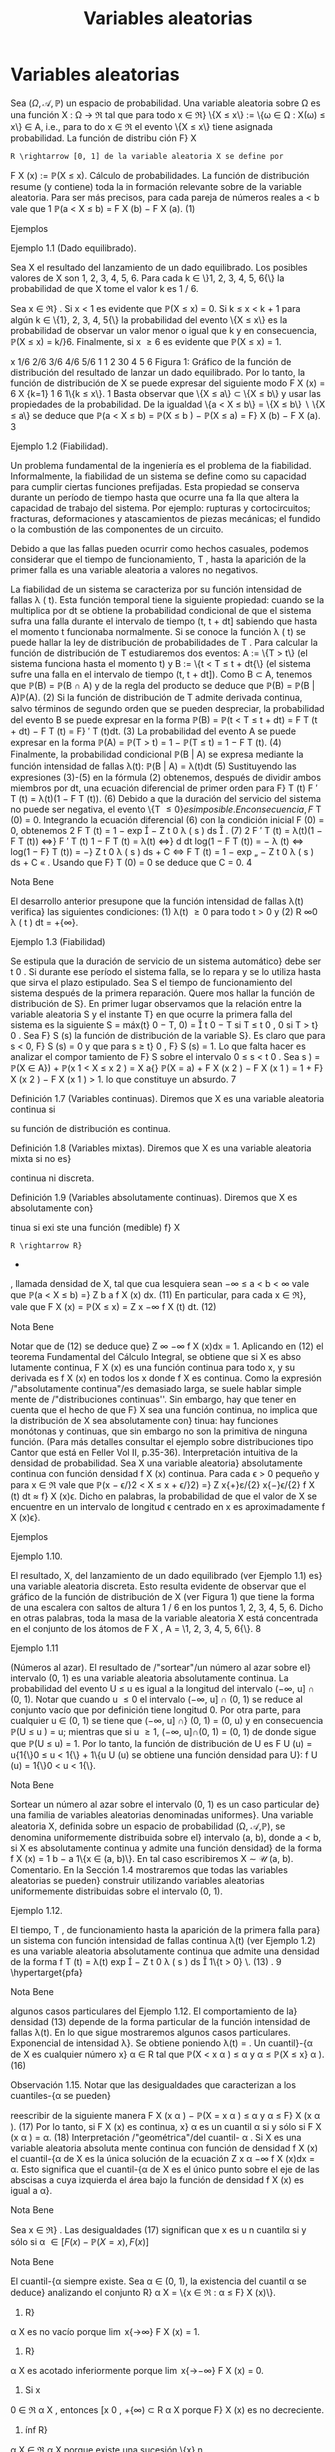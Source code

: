 #+title:Variables aleatorias
* Variables aleatorias
Sea $(\Omega, \mathcal{A},\mathbb{P})$ un espacio de probabilidad. Una variable aleatoria sobre \Omega es una función
X : \Omega \rightarrow \Re  tal que para todo x \in \Re}
\{X \leq x\} := \{\omega \in \Omega : X(\omega) \leq x\} \in A, 
i.e., para to do x \in \Re el evento \{X \leq x\} tiene asignada probabilidad. La función de distribu
ción F}
X
: R \rightarrow [0, 1] de la variable aleatoria X se define por
F
X
(x) := \mathbb{P}(X \leq x).
Cálculo de probabilidades. La función de distribución resume (y contiene) toda la in
formación relevante sobre de la variable aleatoria. Para ser más precisos, para cada pareja de
números reales a < b vale que
1
\mathbb{P}(a < X \leq b) = F
X
(b) − F
X
(a). (1)
**** Ejemplos
**** Ejemplo 1.1 (Dado equilibrado). 
Sea X el resultado del lanzamiento de un dado equilibrado.
Los posibles valores de X son 1, 2, 3, 4, 5, 6. Para cada k \in \}1, 2, 3, 4, 5, 6{\} la probabilidad de
que X tome el valor k es 1 / 6.

Sea x \in \Re} . Si x < 1 es evidente que \mathbb{P}(X \leq x) = 0. Si k \leq x < k + 1 para algún
k \in \{1}, 2, 3, 4, 5{\} la probabilidad del evento \{X \leq x\} es la probabilidad de observar un valor
menor o igual que k y en consecuencia, \mathbb{P}(X \leq x) = k/}6. Finalmente, si x \geq 6 es evidente
que \mathbb{P}(X \leq x) = 1.

x
1/6
2/6
3/6
4/6
5/6
1
1 2 30 4 5 6
Figura 1: Gráfico de la función de distribución del resultado de lanzar un dado equilibrado.
Por lo tanto, la función de distribución de X se puede expresar del siguiente modo
F
X
(x) =
6
X
{k=1}
1
6
1\{k \leq x\}.
1
Basta observar que \{X \leq a\} \subset \{X \leq b\} y usar las propiedades de la probabilidad. De la igualdad
\{a < X \leq b\} = \{X \leq b\}  \setminus  \{X \leq a\} se deduce que \mathbb{P}(a < X \leq b) = \mathbb{P}(X \leq b ) − \mathbb{P}(X \leq a) = F}
X
(b) − F
X
(a).
3
**** Ejemplo 1.2 (Fiabilidad). 
Un problema fundamental de la ingeniería es el problema de la
fiabilidad. Informalmente, la fiabilidad de un sistema se define como
su capacidad para cumplir ciertas funciones prefijadas. Esta propiedad
se conserva durante un período de tiempo hasta que ocurre una fa lla
que altera la capacidad de trabajo del sistema. Por ejemplo: rupturas
y cortocircuitos; fracturas, deformaciones y atascamientos de piezas
mecánicas; el fundido o la combustión de las componentes de un
circuito.

Debido a que las fallas pueden ocurrir como hechos casuales, podemos
considerar que el tiempo de funcionamiento, T , hasta la aparición de
la primer falla es una variable aleatoria a valores no negativos.

La fiabilidad de un sistema se caracteriza por su función intensidad de fallas \lambda ( t). Esta 
función temporal tiene la siguiente propiedad: cuando se la multiplica por dt se obtiene la
probabilidad condicional de que el sistema sufra una falla durante el intervalo de tiempo
(t, t + dt] sabiendo que hasta el momento t funcionaba normalmente. Si se conoce la función
\lambda ( t) se puede hallar la ley de distribución de probabilidades de T .
Para calcular la función de distribución de T estudiaremos dos eventos: A := \{T > t\} (el
sistema funciona hasta el momento t) y B := \{t < T \leq t + dt{\} (el sistema sufre una falla en
el intervalo de tiempo (t, t + dt]). Como B \subset A, tenemos que \mathbb{P}(B) = \mathbb{P}(B \cap A) y de la regla
del producto se deduce que
\mathbb{P}(B) = \mathbb{P}(B | A)\mathbb{P}(A). (2)
Si la función de distribución de T admite derivada continua, salvo términos de segundo orden
que se pueden despreciar, la probabilidad del evento B se puede expresar en la forma
\mathbb{P}(B) = \mathbb{P}(t < T \leq t + dt) = F
T
(t + dt) − F
T
(t) = F}
′
T
(t)dt. (3)
La probabilidad del evento A se puede expresar en la forma
\mathbb{P}(A) = \mathbb{P}(T > t) = 1 − \mathbb{P}(T \leq t) = 1 − F 
T
(t). (4)
Finalmente, la probabilidad condicional \mathbb{P}(B | A) se expresa mediante la función intensidad de
fallas \lambda(t):
\mathbb{P}(B | A) = \lambda(t)dt (5)
Sustituyendo las expresiones (3)-(5) en la fórmula (2) obtenemos, después de dividir ambos
miembros por dt, una ecuación diferencial de primer orden para F}
T
(t)
F
′
T
(t) = \lambda(t)(1 − F
T
(t)). (6)
Debido a que la duración del servicio del sistema no puede ser negativa, el evento \{T \leq 0{\} es
imposible. En consecuencia, F}
T
(0) = 0. Integrando la ecuación diferencial (6) con la condición
inicial F (0) = 0, obtenemos
2
F
T
(t) = 1 − exp

−
Z
t
0
\lambda ( s ) ds

. (7)
2
F
′
T
(t) = \lambda(t)(1 − F
T
(t)) \iff}
F
′
T
(t)
1 − F
T
(t)
= \lambda(t) \iff}
d
dt
log(1 − F
T
(t)) = − \lambda (t)
\iff log(1 − F}
T
(t)) = −}
Z
t
0
\lambda ( s ) ds + C \iff F
T
(t) = 1 − exp
„
−
Z
t
0
\lambda ( s ) ds + C
«
.
Usando que F}
T
(0) = 0 se deduce que C = 0.
4
**** Nota Bene 
El desarrollo anterior presupone que la función intensidad de fallas \lambda(t) verifica}
las siguientes condiciones: (1) \lambda(t) \geq 0 para todo t > 0 y (2)
R
\infty
0
\lambda ( t ) dt = +{\infty}.
**** Ejemplo 1.3 (Fiabilidad)
Se estipula que la duración de servicio de un sistema automático}
debe ser t
0
. Si durante ese período el sistema falla, se lo repara y se lo utiliza hasta que sirva
el plazo estipulado. Sea S el tiempo de funcionamiento del sistema después de la primera
reparación. Quere mos hallar la función de distribución de S}.
En primer lugar observamos que la relación entre la variable aleatoria S y el instante T}
en que ocurre la primera falla del sistema es la siguiente
S = máx(t}
0
− T, 0) =

t
0
− T si T \leq t
0
,
0 si T > t}
0
.
Sea F}
S
(s) la función de distribución de la variable S}. Es claro que para s < 0, F}
S
(s) = 0 y
que para s \geq t}
0
, F}
S
(s) = 1. Lo que falta hacer es analizar el compor
tamiento de F}
S
sobre el
intervalo 0 \leq s < t
0
. Sea s \in [0, t}
0
)
F
S
(s) = \mathbb{P}(S \leq s) = \mathbb{P}(máx(t
0
− T, 0) \leq s) = \mathbb{P}(t}
0
− T \leq s, 0 \leq s ) 
= \mathbb{P}(t
0
− T \leq s) = \mathbb{P}(t}
0
− s \leq T ) = exp

−
Z
t
0
−s
0
\lambda ( t ) dt

,
donde \lambda(t) es la función intensidad de fallas del sistema.
1
exp
/"
−
R
t
0
0
\lambda ( t ) dt
''
t
0
s{0}
Figura 2: Gráfico de la función de distribución de la variable aleatoria S}.
Por lo tanto,
F
S
(s) = exp

−
Z
t
0
−s
0
\lambda ( t ) dt

1\{0 \leq s < t
0
\} + 1} \{s \geq t
0
\}.
**** Ejercicios adicionales
1. Sea X una variable aleatoria con función de distribución F
X
(x). Mostrar que para cada
pareja de números reales a < b vale que:
\mathbb{P}(a \leq X \leq b) = F
X
(b) − F
X
(a) + \mathbb{P}(X = a) (8)
\mathbb{P}(a \leq X < b) = F
X
(b) − \mathbb{P}(X = b) − F
X
(a) + \mathbb{P}(X = a) (9)
\mathbb{P}(a < X < b) = F
X
(b) − \mathbb{P}(X = b) − F
X
(a) (10)
5
Notar que las fórmulas (8)-(10), junto con (1), muestran como calcular l a probabilidad de
que la variable aleatoria X tome valores en un intervalo de extremos a y b y contienen una
advertencia sobre la acumulación de masa positiva en alguno de los dos extremos.
** Propiedades de la función de distribución
**** Lema 1.4. 
Sea X : \Omega \rightarrow \Re  una variable aleatoria. La función de distribución de X, F
X
(x) =
\mathbb{P}(X \leq x), tiene las siguientes propiedades:}
(F1) es no decreciente{: si x
1
\leq x
2
, entonces F}
X
(x
1
) \leq F
X
(x
2
);
(F2) es continua a derecha{: para todo x
0
\in R vale que lím
x{↓}x
0
F
X
(x) = F}
X
(x
0
);
(F3) \lim
x{\rightarrow−\infty}
F
X
(x) = 0 y \lim
x{\rightarrow\infty}
F
X
(x) = 1.
**** Demostración.
La propiedad (F1) se deduce de la fórmula (1).
La propiedad (F2) es consecuencia del axioma de continuidad de la medida de probabilidad
P. Se considera una sucesión decreciente de números positivos que converge a 0, \epsilon
1
> \epsilon
2
>
dots > 0, arbitraria, pero fija y se definen eventos A}
n
= \{x}
0
< X \leq x
0
+ \epsilon}
n
\. Se observa que}
A
1
\supset A
2
\supset  \cdots  y
T_n{\in{N
A
n
= \emptyset}:
0 = \lim
{n\rightarrow\infty}
\mathbb{P}(A
n
) = \lim
{n\rightarrow\infty}
\mathbb{P}(x}
0
< X \leq x
0
+ \epsilon}
n
) = \lim
{n\rightarrow\infty}
F  ( x
0
+ \epsilon}
n
) − F (x
0
).
Por lo tanto,
F  ( x
0
) = \lim
{n\rightarrow\infty}
F  ( x
0
+ \epsilon}
n
).
Las propiedades (F3) se demuestran de manera similar.
**** Observación 1.5. Si se define}
F
X
(x
−
0
) := \lim
x{↑}x
0
F
X
(x), 
entonces F}
X
(x
−
0
) = \mathbb{P}(X < x}
0
). Por lo tanto, \mathbb{P}(X = x
0
) = F}
X
(x
0
) − F
X
(x
−
0
). En particular,
si F}
X
(x) es continua en x
0
, entonces \mathbb{P}(X = x
0
) = 0. Si \mathbb{P}(X = x
0
) > 0, entonces F}
X
(x) es
discontinua en x
0
y su discontinuidad es un salto de altura \mathbb{P}(X = x
0
) > 0.
**** Ejercicios adicionales
2. Sea $(\Omega, \mathcal{A},\mathbb{P})$ un espacio de probabilidad y X : \Omega \rightarrow \Re  una variable aleatoria con función}
de distribución F}
X
(x).
(a) Mostrar que
\lim
x{\rightarrow−\infty}
F
X
(x) = 0 y \lim
x{\rightarrow\infty}
F
X
(x) = 1.
6
(Sugerencia. Considerar sucesiones de eventos B
n
= \{X \leq −n\} y C}
n
= \{X \leq n\, n \in N , y
utilizar el axioma de continuidad de la medida de probabilidad P.)
(b) Mostrar que
\lim
x{↑}x
0
F
X
(x) = \mathbb{P}(X < x}
0
).
(Sugerencia. Observar que si x ↑ x 
0
, entonces \{X \leq x\} ↑ \{X < x
0
\} y utilizar el axioma de}
continuidad de la medida de probabilidad P.)
** Clasificación de variables aleatorias
En todo lo que sigue, X designa una variable ale atoria definida sobre un espacio de
probabilidad $(\Omega, \mathcal{A},\mathbb{P})$ y F}
X
(x) := \mathbb{P}(X \leq x) su función de distribución.
**** Nota Bene 
Al observar el gráfico de una función de distribución lo primero que llama la}
atención son sus saltos y sus escalones.
´
Atomos. Diremos que a \in \Re es un átomo de F }
X
(x) si su peso es positivo: \mathbb{P}(X = a) =
F
X
(a) − F
X
(a{−}) > 0.
El conjunto de todos los átomos de F}
X
(x): A = \{a \in \Re : F}
X
(a) − F
X
(a{−}) > 0{\, coincide
con el conjunto de todos los puntos de discontinuidad de F}
X
(x). El peso de cada átomo
coincide con la longitud del salto dado por la función de distribución en dicho átomo. En
consecuencia, existen a lo sumo un átomo de probabilidad >}
1
2
, a lo sumo dos átomos de
probabilidad >}
1
3
, etcétera. Por lo tanto, es posible reordenar los átomos en una sucesión
a
1
, a
2
, \dots tal que \mathbb{P}(X = a
1
) \geq \mathbb{P}(X = a
2
) \geq  \cdots  . En otras palabras, existen a lo sumo}
numerables átomos.
La propiedad de \sigma}-aditividad de la medida de probabilidad P implica que el peso total
del conjunto A no puede exceder la unidad:
P
a{\inA}
\mathbb{P}(X = a) \leq 1.
**** Definición 1.6 (Variables discretas). Diremos que X es una variable aleatoria discreta si 
X
a{\inA}
\mathbb{P}(X = a) = 1.
En tal caso, la función p
X
: A \rightarrow \Re definida por p
X
(x) = \mathbb{P}(X = x) se denomina la función}
de probabilidad de X.
Escalones. Sea X una variable aleatoria discreta. Si a}
1
< a
2
son dos átomos consecutivos,
entonces F}
X
(x) = F}
X
(a
1
) para todo x \in (a
1
, a
2
). En otras palabras, la función de distribución}
de una variable aleatoria discreta debe ser constante entre saltos consecutivos.
Si no lo fuera, deberían existir dos números x
1
< x
2
contenidos en el intervalo (a
1
, a
2
)
tales que F}
X
(x
1
) < F}
X
(x
2
). En tal caso,
\mathbb{P}(X \in A \cup (x
1
, x
2
]) = \mathbb{P}(X \in A}) + \mathbb{P}(x
1
< X \leq x
2
) =
X
a{\inA}
\mathbb{P}(X = a) + F
X
(x
2
) − F
X
(x
1
)
= 1 + F}
X
(x
2
) − F
X
(x
1
) > 1.
lo que constituye un absurdo.
7
**** Definición 1.7 (Variables continuas). Diremos que X es una variable aleatoria continua si 
su función de distribución es continua.
**** Definición 1.8 (Variables mixtas). Diremos que X es una variable aleatoria mixta si no es}
continua ni discreta.
**** Definición 1.9 (Variables absolutamente continuas). Diremos que X es absolutamente con}
tinua si exi ste una función (medible) f}
X
: R \rightarrow R}
+
, llamada densidad de X, tal que cua
lesquiera sean −\infty \leq a < b < \infty vale que
\mathbb{P}(a < X \leq b) =}
Z
b
a
f
X
(x) dx. (11)
En particular, para cada x \in \Re}, vale que
F
X
(x) = \mathbb{P}(X \leq x) =
Z
x
−\infty
f
X
(t) dt. (12)
**** Nota Bene 
Notar que de (12) se deduce que}
Z
\infty
−\infty
f
X
(x)dx = 1.
Aplicando en (12) el teorema Fundamental del Cálculo Integral, se obtiene que si X es abso
lutamente continua, F
X
(x) es una función continua para todo x, y su derivada es f
X
(x) en
todos los x donde f
X
es continua.
Como la expresión /"absolutamente continua"/es demasiado larga, se suele hablar simple
mente de /"distribuciones continuas''. Sin embargo, hay que tener en cuenta que el hecho de
que F}
X
sea una función continua, no implica que la distribución de X sea absolutamente con}
tinua: hay funciones monótonas y continuas, que sin embargo no son la primitiva de ninguna
función. (Para más detalles consultar el ejemplo sobre distribuciones tipo Cantor que está en
Feller Vol II, p.35-36).
Interpretación intuitiva de la densidad de probabilidad. Sea X una variable aleatoria}
absolutamente continua con función densidad f
X
(x) continua. Para cada \epsilon > 0 pequeño y
para x \in \Re vale que
\mathbb{P}(x − \epsilon/}2 < X \leq x + \epsilon/}2) =}
Z
x{+}ε/{2}
x{−}\epsilon/{2}
f
X
(t) dt \approx f}
X
(x)\epsilon.
Dicho en palabras, la probabilidad de que el valor de X se encuentre en un intervalo de
longitud \epsilon centrado en x es aproximadamente f
X
(x)\epsilon}.
**** Ejemplos
**** Ejemplo 1.10. 
El resultado, X, del lanzamiento de un dado equilibrado (ver Ejemplo 1.1) 
es}
una variable aleatoria discreta. Esto resulta evidente de observar que el gráfico de la función
de distribución de X (ver Figura 1) que tiene la forma de una escalera con saltos de altura
1 / 6 en los puntos 1, 2, 3, 4, 5, 6. Dicho en otras palabras, toda la masa de la variable aleatoria
X está concentrada en el conjunto de los átomos de F
X
, A = \1, 2, 3, 4, 5, 6{\}.
8
**** Ejemplo 1.11 
(Números al azar). El resultado de /"sortear"/un número al azar sobre el}
intervalo (0, 1) es una variable aleatoria absolutamente continua. La probabilidad del evento
U \leq u es igual a la longitud del intervalo (−\infty, u] \cap (0, 1).
Notar que cuando u \leq 0 el intervalo (−\infty, u] \cap (0, 1) se reduce al conjunto vacío que por
definición tiene longitud 0. Por otra parte, para cualquier u \in (0, 1) se tiene que (−\infty, u] \cap}
(0, 1) = (0, u) y en consecuencia \mathbb{P}(U \leq u
) = u; mientras que si u \geq 1, (−\infty, u]\cap(0, 1) = (0, 1)
de donde sigue que \mathbb{P}(U \leq u) = 1. Por lo tanto, la función de distribución de U es
F
U
(u) = u{1{\}0 \leq u < 1{\} + 1\{u \geq 1{\}.
1
1
u{0}
Figura 3: Gráfico de la función de distribución del resultado de /"sortear"/un número al azar.
Derivando, respecto de u, la función de distribución F}
U
(u) se obtiene una función densidad
para U}:
f
U
(u) = 1{\}0 < u < 1{\}.
**** Nota Bene 
Sortear un número al azar sobre el intervalo (0, 1) es un caso particular de}
una familia de variables aleatorias denominadas uniformes}. Una variable aleatoria X, definida
sobre un espacio de probabilidad (\Omega, \mathcal{A},\mathbb{P}), se denomina uniformemente distribuida sobre el}
intervalo (a, b), donde a < b, si X es absolutamente continua y admite una función densidad}
de la forma
f
X
(x) =
1
b − a
1\{x \in (a, b)\}.
En tal caso escribiremos X \sim \mathcal{U} (a, b).
Comentario. En la Sección 1.4 mostraremos que todas las variables aleatorias se pueden}
construir utilizando variables aleatorias uniformemente distribuidas sobre el intervalo (0, 1).
**** Ejemplo 1.12. 
El tiempo, T , de funcionamiento hasta la aparición de la primera falla para}
un sistema con función intensidad de fallas continua \lambda(t) (ver Ejemplo 1.2) 
es una variable
aleatoria absolutamente continua que admite una densidad de la forma
f
T
(t) = \lambda(t) exp

−
Z
t
0
\lambda ( s ) ds

1\{t > 0} \. (13) 
.
9
\hypertarget{pfa}
**** Nota Bene 
algunos casos particulares del Ejemplo 1.12. 
El comportamiento de la}
densidad (13) depende de la forma particular de la función intensidad de fallas \lambda(t). En lo
que sigue mostraremos algunos casos particulares.
Exponencial de intensidad \lambda}. Se obtiene poniendo \lambda(t) = \lambda{1{\}t \geq 0{\, donde \lambda es una}
constante positiva, arbitraria pero fija.
f
T
(t) = \lambda exp (−{\lambdat}) 1\{t > 0{\. (14)
.
Weibull de parámetros c y \alpha}. Se obtiene p
oniendo \lambda(t) =}
c
\alpha

t
\alpha

c{−{1
1\{t \geq 0}\, donde
c > 0 y \alpha > 0. En este caso, la densidad (13) adopta la forma}
f
T
(t) =
c
\alpha

t
\alpha

c{−{1
exp

−

t
\alpha

c

. (15)
0 0.5 1 1.5 2 2.5 3 3.5 4
0
0.2
0.4
0.6
0.8
1
1.2
1.4
1.6
Figura 4: Gráficos de las densidades Weibull de parámetro de escala \alpha = 1 y parámetro de
forma: c = 1, 2, 4: en línea sólida c = 1; en línea quebrada c = 2 y en línea punteada c = 4.
Notar que la exponencial de intensidad \lambda es un caso especial de la Weibull puesto que (14) se
obtiene de (15) poniendo c = 1 y \alpha = \lambda}
−{1}
.
**** Ejemplo 1.13. 
La variable aleatoria, S, considerada en el Ejemplo 1.3 es una variable aleato
ria mixta (ver Figura 2) porque no es discreta ni continua. Tiene un único átomo en s = 0 y
su peso es exp

−
R
t
0
0
\lambda ( x ) dx

.
10
\hypertarget{pfb}
** Cuantiles
**** Definición 1.14. 
Sea \alpha \in (0}, 1)}. Un cuantil}-{\alpha de X es cualquier número x}
\alpha
\in R tal que
\mathbb{P}(X < x
\alpha
) \leq \alpha y \alpha \leq \mathbb{P}(X \leq x}
\alpha
). (16)
**** Observación 1.15. Notar que las desigualdades que caracterizan a los cuantiles-{\alpha se pueden}
reescribir de la siguiente manera
F
X
(x
\alpha
) − \mathbb{P}(X = x
\alpha
) \leq \alpha y \alpha \leq F}
X
(x
\alpha
). (17)
Por lo tanto, si F
X
(x) es continua, x}
\alpha
es un cuantil \alpha si y sólo si
F
X
(x
\alpha
) = \alpha. (18)
Interpretación /"geométrica"/del cuantil- \alpha . Si X es una variable aleatoria absoluta
mente continua con función de densidad f
X
(x) el cuantil-{\alpha de X es la única solución de la
ecuación
Z
x
\alpha
−\infty
f
X
(x)dx = \alpha.
Esto significa que el cuantil-{\alpha de X es el único punto sobre el eje de las abscisas a cuya
izquierda el área bajo la función de densidad f
X
(x) es igual a \alpha}.
**** Nota Bene 
Sea x \in \Re} . Las desigualdades (17) significan que x es u n cuantil\alpha si y sólo si 
\alpha \in [ F  ( x) − \mathbb{P}(X = x ) , F  ( x)]
**** Nota Bene 
El cuantil-{\alpha siempre existe. Sea \alpha \in (0, 1), la existencia del cuantil \alpha se deduce}
analizando el conjunto R}
\alpha
X
= \{x \in \Re : \alpha \leq F}
X
(x)\}.
1. R}
\alpha
X
es no vacío porque \lim
x{\rightarrow\infty}
F
X
(x) = 1.
2. R}
\alpha
X
es acotado inferiormente porque \lim
x{\rightarrow−\infty}
F
X
(x) = 0.
3. Si x
0
\in \Re
\alpha
X
, entonces [x
0
, +{\infty) \subset R
\alpha
X
porque F}
X
(x) es no decreciente.
4. ínf R}
\alpha
X
\in \Re
\alpha
X
porque existe una sucesión \{x}
n
: n \in N\} \subset R}
\alpha
X
tal que x
n
↓ ínf R
\alpha
X
y
F
X
(x) es una función continua a derecha:
\alpha \leq lím
{n\rightarrow\infty}
F
X
(x
n
) = F}
X

\lim
{n\rightarrow\infty}
x
n

= F}
X
(ínf R}
\alpha
X
) .
De las propiedades anteriores se deduce que
R
\alpha
X
= [ínf R}
\alpha
X
, +{\infty) = [mín R
\alpha
X
, +{\infty) .
Hay dos casos posibles: (a) F}
X
(mín R}
\alpha
X
) = \alpha o (b) F}
X
(mín R}
\alpha
X
) > \alpha}.
(a) Si F}
X
(mín R}
\alpha
X
) = \alpha, entonces \mathbb{P}(X < mín R}
\alpha
X
) = \alpha − P}(X = mín R}
\alpha
X
) \leq \alpha} .
11
\hypertarget{pfc}
(b) Si F}
X
(mín R}
\alpha
X
) > \alpha, entonces
\mathbb{P}(X < x) < \alpha \forall x < mín R
\alpha
X
(19)
porque sino existe un x < mín R}
\alpha
x
tal que \alpha \leq P}(X < x) \leq F
X
(x) y por lo tanto,
x \in R
\alpha
X
lo que constituye un absurdo.
De (19) se deduce que \mathbb{P}(X < mín R}
\alpha
X
) = \lim
x{↑{mín R 
\alpha
X
F
X
(x) \leq \alpha} .
En cualquiera de los dos casos
x
\alpha
= mín \{x \in \Re : F}
X
(x) \geq \alpha\} (20)
es un cuantil- \alpha .
**** Nota Bene 
Si F
X
es discontinua, (18) no tiene siempre solución; y por eso es mejor tomar
(16) como definición. Si F}
X
es estrictamente creciente, los cuantiles son únicos. Pero si no,
los valores que satisfacen (18) forman un intervalo.
Cuartiles y mediana. Los cuantiles correspondientes a \alpha = 0.25, 0.50 y 0.75 son respecti
vamente el primer, el segundo y tercer cuartil}. El segundo cuartil es la mediana.
**** Ejemplos
**** Ejemplo 1.16. 
En el Ejemplo 1.1 hemos visto que la función de distribución del resultado}
del lanzamie nto de un dado equilibrado e s una escalera con saltos de altura 1 / 6 en los puntos
1, 2, 3, 4, 5, 6:
F
X
(x) =
5
X
{i=1}
i
6
1 \{i \leq x < i + 1}\} + 1\{6 \leq x\}.
Como la i magen de F}
X
es el conjunto \0, 1 / 6, 2 / 6, 3 / 6, 4 / 6, 5 / 6, 1{\} la ecuación (18) solo tiene
solución para \alpha \in \}1 / 6, 2 / 6, 3 / 6, 4 / 6, 5 / 6{\}. Más aún, para cada i = 1, \dots , 5
F
X
(x) =
i
6
\iff x \in [i, i + 1).
En otras palabras, para cada i = 1, \dots , 5 los cuantiles-{i/}6 de X son el intervalo [i, i + 1). En
particular, /"la"/mediana de X es cualquier punto del intervalo [3, 4).
Para cada \alpha \in

i{−{1
6
,
i
6

, i = 1, \dots , 6, el cuantil \alpha de X es x
\alpha
= i.
**** Ejemplo 1.17. 
Sea T el tiempo de funcionamiento hasta la aparición de la primera falla para}
un sistema con función intensidad de fallas \lambda(t) = 2{t{1{\}t \geq 0{\} (ver Ejemplo 1.2). La función
de distribución de T es
F
T
(t) =

1 − exp

−
Z
t
0
2{sds}

1\{t > 0}\} =

1 − exp

−t
2

1\{t > 0} \. (21) 
Como F}
T
(t) es continua los cuantiles- \alpha , \alpha \in (0, 1), se obtienen resolviendo la ecuación (18):
F
T
(t) = \alpha \iff 1 − exp 

−t
2

= \alpha \iff t = }
p
− log(1 − \alpha ) .
Por lo tanto, para cada \alpha \in (0, 1) el cuantil-{\alpha de T es
t
\alpha
=
p
− log(1 − \alpha ) . (22)}
En particular, la mediana de T es t
0.5
=
p
− log(1 − 0.5) \approx 0.8325.
12
\hypertarget{pfd}
**** Ejemplo 1.18. 
Se considera un sistema con función intensidad de fallas \lambda(t) = 2{t{1{\}t \geq 0{\}.
El sistema debe prestar ser vici os durante 1 hora. Si durante ese período el sistema falla, se lo
repara y se lo vuelve a utiliza hasta que cumpla con el el plazo estipulado. Sea S el tiempo
de funcionamiento (medido en horas) del sistema después de la primera reparación.
En el Ejemplo 1.3 vimos que la función de distribución de S es
F
S
(s) = exp

−
Z
1{−s}
0
2{tdt}

1\{0 \leq s < 1}\} + 1\{s \geq 1\}
= exp

−(1 − s ) 
2

1\{0 \leq s < 1}\} + 1\{s \geq 1}\, 
y que S es una variable aleatoria mixta (ver Figura 2) con un único átomo en s = 0 cuyo
peso es e
−{1}
. En consecuencia, s = 0 es un cuantil-{\alpha de S para todo \alpha \in

0, e}
−{1}

. Restringida
al intervalo (0, 1) la función F}
S
(s) es continua y su imagen es el intervalo (e
−{1}
, 1). Por ende,}
para cada \alpha \in (e
−{1}
, 1) el cuantil\alpha de S se obtiene resolviendo la ecuación F
S
(s) = \alpha}:
F
S
(s) = \alpha \iff exp 

−(1 − s ) 
2

= \alpha \iff −(1 − s ) 
2
= log( \alpha )
\iff (1 − s ) 
2
= − log( \alpha ) \iff |{1 − s| =
p
− log( \alpha )
\iff 1 − s =
p
− log( \alpha ) \iff 1 −
p
− log( \alpha ) = s.}
Por lo tanto, para cada \alpha \in (e
−{1}
, 1) el cuantil\alpha de S es}
s
\alpha
= 1 −}
p
− log( \alpha ).
En particular, la mediana de S e s s
0.5
= 1 −}
p
− log(0.5) \approx 0.1674.
** Construcción de variables aleatorias
**** Teorema 1.19 (Simulación). Sea F : R \rightarrow [0, 1] una función con las siguientes propiedades}
(F1) es no decreciente{: si x
1
\leq x
2
, entonces F (x
1
) \leq F (x
2
);
(F2) es continua a derecha{: para todo x
0
\in R vale que lím
x{↓}x
0
F  ( x) = F  ( x
0
);
(F3) \lim
x{\rightarrow−\infty}
F  ( x) = 0 y lím}
x{\rightarrow\infty}
F  ( x) = 1.
Existe una variable aleatoria X tal que F (x) = \mathbb{P}(X \leq x).
Esquema de la demostración.
1
o
) Definir la inversa generalizada de F mediante
F
−{1}
(u) := mín\{x \in \Re : u \leq F (x)\, u \in (0, 1).
2
o
) Definir X mediante
X := F
−{1}
(U), donde U \sim \mathcal{U} (0, 1).
3
o
) Observar que vale la equivalencia (inmediata) F}
−{1}
(u) \leq x ⇔ u \leq F (x) y deducir que
\mathbb{P}(X \leq x) = \mathbb{P}(F
−{1}
(U) \leq x) = \mathbb{P}(U \leq F (x)) = F (x).
**** Observación 1.20. Si la función F del enunciado del Teorema 1.19 es continua, la inversa}
generalizada es simplemente la inversa.
13
\hypertarget{pfe}
**** Nota Bene 
El esquema de la demostración del Teorema 1.19 muestra cómo se construye
una va riab le aleatoria X con función de distribución F}
X
(x). La construcción es clave para sim
ular variables aleatorias en una computadora: algoritmos estándar generan variables aleatorias
U con distribución uniforme sobre el intervalo (0, 1), aplicando la inversa generalizada de la}
función de distribución se obtiene la variable aleatoria F}
−{1}
X
(U) cuya función de distribución
es F}
X
(x).
Método gráfico para calcular inversas generalizadas. Sea u \in (0, 1), por definición,}
F
−{1}
(u) := mín\{x \in \Re : u \leq F (x)\, 0 < u < 1. Gráficamente esto significa que para calcular
F
−{1}
(u) hay que determinar el conjunto de to dos los puntos del gráfico de F (x) que están
sobre o por encima de la recta horizontal de altura u y proyectarlo sobre el eje de las abscisas.
El resultado de la proyección es una semi-recta sobre el eje de las abscisas y el valor de la
abscisa que la cierra por izquierda es el valor de F}
−{1}
(u).
**** Ejemplo 1.21 
(Moneda cargada). Se quiere simular el lanzamiento de una moneda /"cargada''}
con probabilidad p \in (0}, 1) de salir cara. El problema se resuelve construyendo una variable}
aleatoria X a valores \0, 1{\} tal que \mathbb{P}(X = 1) = p y \mathbb{P}(X = 0) = 1 − p, (X = 1 representa el
evento /"la moneda sale cara"/y X = 0 /"la moneda sale c eca''). La función de distribución de
X debe ser F  ( x) = (1 − p)1{\}0 \leq x < 1{\} + 1{\}x \geq 1\} y su gráfico se muestra en la Figura 5.}
u
1 x
1 − p}
p
1
0
Figura 5: Gráfico de la función F (x) = (1 − p)1{\}0 \leq x < 1{\} + 1\{x \geq 1{\}.
La demostración del Teorema 1.19 indica que para construir la variable aleatoria X lo
primero que hay que hacer es determinar la expresión de la inversa generalizada de F (x).
Para ello usaremos el método gráfico.
En la Figura 5 se puede ver que para cada 0 < u \leq 1 − p el conjunto \{x \in \Re : u \leq F (x)\}
es la semi-recta [0, \infty}) y el punto que la cierra por izquierda es x = 0. En consecuencia
F
−{1}
(u) = 0 para todo 0 < u \leq 1 − p}. Del mismo modo se puede ver que F}
−{1}
(u) = 1 para
todo 1 − p < u < 1. Por lo tanto, F}
−{1}
(u) = 1{\}1 − p < u < 1{\}.
Definiendo X := 1{\}1 − p < U < 1{\, donde U \sim \mathcal{U} (0, 1) se obtiene la variable aleatoria
deseada.
**** Ejemplo 1.22 
(Moneda cargada). Simular diez lanzamientos de una moneda /"cargada"/con}
probabilidad 0.6 de salir cara en cada lanzamiento.
De acuerdo con el resultado obtenido en el Ejemplo 1.21, 
para simular el lanzamiento
de una moneda cargada con probabilidad 0.6 de salir cara se construye la variable aleatoria
X := 1{\}0.4 < U < 1{\, donde U \sim U(0 , 1).
14
\hypertarget{pff}
Para simular 10 valores de X se simulan 10 valores de U}. Si en 10 simulaciones de U}
se obtuviesen los valores 0.578, 0.295, 0.885, 0.726, 0.548, 0.048, 0.474, 0.722, 0.786, 0.598,
los valores de la variable X serían 1, 0, 1, 1, 1, 0, 1, 1, 1, 1, respectivamente, y en tal caso, los
resultados de los 10 lanzamientos de la moneda serían H, T, H, H, H, T, H, H, H, H}.
**** Ejemplo 1.23 
(Fiabilidad). Se considera un sistema electrónico con función intensidad de}
fallas de la forma \lambda ( t) = 2}t{1{\}t > 0{\ . Se quiere estimar la función de probabilidad de la
cantidad de fallas ocurridas durante la primer unidad de tiempo de funcionamiento.
Para simplificar el problema vamos a suponer que cada vez que se produce una falla, el
sistema se repara instantáneamente renovándose sus condiciones iniciales de funcionamien
to. Según el Ejemplo 1.2, 
la función de distribución del tiempo de funcionamiento hasta la
aparición de la primer falla es
F  ( t) =}

1 − exp

−t
2

1\{t > 0} \. (23) 
Debido a que la función de distribución F (t) es continua, su inversa generalizada es simple
mente su inversa y se obtiene despejando t de la ecuación 1 −}exp

−t
2

= u. En consecuencia,
F
−{1}
(u) =
p
− log(1 − u), u \in (0, 1). Para construir la variable T usamos un número aleatorio}
U, uniformemente distribuido sobre el intervalo (0, 1) y definimos}
T := F
−{1}
(U) =
p
− log(1 − U ) . (24)}
La ventaja de la construcción es que puede implementarse casi de inmediato en una computa
dora. Por ejemplo, una rutina en Octave para simular T es la siguiente
U=rand;
T=sqrt(-log(1-rand))
Sobre la base de esa rutina podemos simular valores de T . Por ejemplo, en diez simulaciones
de T obtuvimos los valores siguientes: 0.3577, 1.7233, 1.1623, 0.3988, 1.4417, 0.3052, 1.1532,
0.3875, 0.8493, 0.9888.
t
10 2 3 4 5 6 7 8 9
Figura 6: Simulación de los tiempos de ocurrencia de las fallas de un sistema electrónico con
función intensidad de fallas de la forma \lambda(t) = 2{t{1{\}t \geq 0{\}. Las fallas ocurren los instantes
0.3577, 2.0811, 3.2434, 3.6422, 5.0839, 5.3892, 6.5423, 6.9298, 7.7791, 8.7679.
La rutina puede utilizarse para simular cien mil realizaciones del experimento que consiste
en observar la cantidad de fallas durante la primer unidad de tiempo de funcionamiento
del sistema electrónico bajo consideración: N[0, 1] := mín \{n \geq 1 :
P
n
{i=1}
T
i
> 1{\} − 1, donde}
T_1
, T_2
, \dots son realizaciones independientes de los tiempos de funcionamiento del sistema hasta}
la ocurrencia de una falla.
Por ejemplo, repitiendo la simulación 100000 veces obtuvimos la siguiente tabla que con
tiene la cantidad de veces que fué simulado cada valor de la variable N[0, 1]:
valor simulado 0 1 2 3 4
frecuencia 36995 51792 10438 743 32
(25)
15
obteniéndose las siguientes estimaciones
\mathbb{P}(N[0, 1] = 0) \approx 0.36995, \mathbb{P}(N[0, 1] = 1) \approx 0.51792, \mathbb{P}(N[0, 1] = 2) \approx 0.10438, 
\mathbb{P}(N[0, 1] = 3) \approx 0.00743, \mathbb{P}(N[0, 1] = 4) \approx 0.00032.
Para finalizar este ejemplo, presentamos una rutina en Octave que simula cien mil veces
la cantidad de fallas en la primer unidad de tiempo y que al final produce los resultados para
construir una tabla similar a la tabla (25).
for i=1:100000
n=-1;
S=0;
while S<=1;
T=sqrt(-log(1-rand));
S=S+T;
n=n+1;
end
f(i)=n;
end
M=max(f);
for i=1:M+1;
N(i)=length(find(f==i-1));
end
N
**** Ejemplo 1.24 
(Saltando, saltando, sa, sa, sa, saltando,...}

). La función
F  ( x) =}
\infty
X
{n=1}
1
2
n
1\{x \geq r}
n
\, (26)}
donde r
1
, r
2
, \dots es un reordenamiento de los números racionales del intervalo (0, 1) con denom
inadores crecientes:
1
2
,
1
3
,
2
3
,
1
4
,
3
4
,
1
5
,
2
5
,
3
5
,
4
5
, \dots , tiene las siguientes propiedades es creciente,}
continua a derecha, \lim
x{\rightarrow−\infty}
F  ( x) = 0 y lím}
x{\rightarrow\infty}
F  ( x) = 1; tiene saltos en todos los números}
racionales del (0, 1) y es continua en los irracionales del (0, 1).
Pero no! Mejor no hablar de ciertas cosas ...
**** Ejercicios adicionales
3. Sea X una variable aleatoria con función de distribución F
X
(x). Mostrar que para cada
\alpha \in (0}, 1) vale que}
sup\{x \in \Re : F}
X
(x) < \alpha{\} = mín\{x \in \Re : F}
X
(x) \geq \alpha\}.
16
** Función de distribución empírica e histogramas
Distribución empírica
La función de distribución empírica F
n
(x) de n puntos sobre la recta x
1
, \dots , x
n
es la
función escalera con saltos de altura 1{/n en los puntos x
1
, \dots , x
n
. En otras palabras, nF}
n
(x)
es igual a la cantidad de puntos x
k
en (−\infty, x] y F}
n
(x) es una función de distribución:
F
n
(x) =
1
n
|\{i = 1, \dots , n : x}
i
\leq x\}| =}
1
n
n
X
{i=1}
1\{x}
i
\leq x\. (27)}
**** Nota Bene 
En la práctica, disponemos de conjuntos de observaciones (/"muestras'') corre
spondientes a un experimento considerado aleatorio y queremos extraer de ellas conclusiones
sobre los modelos que podrían cumplir. Dada una muestra x
1
, \dots , x
n
, la función de distribu
ción empírica F}
n
(x) coincide con la función de distribución de una variable aleatoria discreta
que concentra toda la masa en los valores x
1
, \dots , x
n
, dando a cada uno probabilidad 1{/n}.
**** Observación 1.25. Sea F
n
(x) la función de distribución empírica correspondiente a una
muestra de n valores x
1
, \dots , x
n
. Sean a y b dos números reales tales que a < b}. Notar que
F
n
(b) − F
n
(a) =
1
n
n
X
{i=1}
1\{x}
i
\in (a, b]\} =}
1
n
|\{i = 1, \dots , n : x}
i
\in (a, b]\}|.
En consecuencia, el cociente incremental de F}
n
(x) sobre el intervalo [a, b] es la frecuencia
relativa de los valores de la muestra x
1
, \dots , x
n
contenidos en el intervalo (a, b] /"normalizada''
por la longitud de dicho intervalo:
F
n
(b) − F
n
(a)
b − a
=

1
b − a

1
n
n
X
{i=1}
1\{x}
i
\in (a, b]\}
!
. (28)
Notar que si los n valores, x
1
, \dots , x
n
, corresponden a n observaciones independientes de
los valores de una variable aleatoria X, la i
nterpretación intuitiva de la probabilidad indica
que el cociente incre mental (28) debería estar próximo del cociente incremental de la función
de distribución, F}
X
(x), de la variable aleatoria X sobre el intervalo [a, b]:
F
n
(b) − F
n
(a)
b − a
\approx
\mathbb{P}(a < X \leq b)
b − a
=
F
X
(b) − F
X
(a)
b − a
. (29)
Cuando X es una variable aleatoria absolutamente continua con función densidad continua
f
X
(x) la aproximación (28) adopta la forma
F
n
(b) − F
n
(a)
b − a
\approx
1
b − a
Z
b
a
f
X
(x)dx = f
X
(x), (30)
donde x es algún punto perteneciente al intervalo (a, b).
17
Histogramas
Un histograma de una muestra x
1
, \dots , x
n
se obtiene eligiendo una partición en m intervalos
de extremos a
0
<  \cdots  < a
m
, con longitudes L}
j
= a
j
−a
j{−{1
; calculando las frecuencias relativas}
p
j
=
1
n
n
X
{i=1}
1\{a}
j{−{1
< x
i
< a
j
\}
y graficando la función igual a p
j
/L
j
en el intervalo (a
j{−{1
, a
j
] y a 0 fuera de los intervalos:
f
x
1
,...,x
n
; a
0
,...,a
m
(x) :=
m
X
{j=1}
p
j
L
j
1\{x \in (a
j{−{1
, a
j
]\. (31)
O sea, un conjunto de rectángulos con área p
j
.
Cuando la muestra x
1
, \dots , x
n
corresponde a n observaciones independientes de una vari
able aleatoria X absolutamente continua la función definida en (31) es una versión discreta
de la densidad de X en la que las áreas miden frecuencias relativas.
**** Ejercicios adicionales
4. Lucas filma vídeos de tamaños aleatorios. En una muestra aleatoria de 5 vídeos filmados}
por Lucas se obtuvieron los siguiente tamaños (en MB):
17, 21.3, 18.7, 21, 18.7
Hallar y graficar la función de distribución empírica asociada a esta muestra. Estimar, usando
la función de distribución empírica asociada a esta muestra, la probabilidad de que un vídeo
ocupe menos de 19.5 MB.
5. Los siguientes datos corresponden a los tiempos de funcionamiento (en años) hasta que}
ocurre la primer falla de una muestra de 12 máquinas industriales:
2.0087, 1.9067, 2.0195, 1.9242, 1.8885, 1.8098, 
1.9611, 2.0404, 2.1133, 2.0844, 2.1695, 1.9695.
Usando los intervalos con extremos 1.7, 1.9, 2.1, 2.3, hallar la función histograma basada en
la muestra observada e integrarla para estimar la probabilidad de que una máquina industrial
del mismo tipo funcione sin fallas durante menos de dos años.
**** Ejemplo 1.26. 
Sea T una variable aleatoria con distribución exponencial de intensidad 1}
(ver (14)). Esto es, T es una variable aleatoria absolutamente continua con función densidad
de probabilidad
f
T
(t) = e
−t
1\{t > 0}\}
y función de distribución
F
T
(t) =

1 − e}
−t

1\{t \geq 0\}.
18
De acuerdo con el esquema de la demostración del Teorema 1.19 podemos simular muestras de
T utilizando un generador de números aleatorios uniformemente distribuidos sobre el intervalo}
(0, 1). Concretamente, si U \sim \mathcal{U} (0, 1), entonces
ˆ
T = − log(1 − U ) 
es una variable con distribución exponencial de intensidad 1.
Para obtener una muestra de 10 valores t
1
, \dots , t
10
de una variable con distribución ex
ponencial de intensidad 1 generamos 10 números aleatorios u
1
, \dots , u
10
y los transformamos
poniendo t
i
= − log(1 − u}
i
). Por ejemplo, si los valores u
1
, \dots , u
10
son, respectivamente,
0.1406, 0.3159, 0.8613, 0.4334, 0.0595, 0.8859, 0.2560, 0.2876, 0.2239, 0.5912, 
los valores de la muestra obtenida, t
1
, \dots , t
10
, son, respectivamente,
0.1515, 0.3797, 1.9753, 0.5682, 0.0613, 2.1703, 0.2957, 0.3390, 0.2535, 0.8946. (32)
La función de distribución empírica de la muestra observada, F}
10
(t), es una función escalera
con saltos de altura 1 / 10 en los siguientes puntos del eje t:
0.0613, 0.1515, 0.2535, 0.2957, 0.3390, 0.3797, 0.5682, 0.8946, 1.9753, 2.1703.
Para construir un histograma usaremos la partición que se obtiene dividiendo en dos
intervalos de igual longitud el intervalo comprendido entre los valores mínimos y máximos
observados: 0.0613, 1.1158, 2.1703. La longitud L de cada intervalo es 1.0545. La frecuencia
relativa de la muestra sobre el primer intervalo es p
1
= 8 / 10 y sobre el segundo p
2
= 2 / 10 y
la correspondiente altura de cada rectángulo es p
1
/L = 0.75865 y p
2
/L = 0.18966.
0 1 2 3 4 5
0
0.1
0.2
0.3
0.4
0.5
0.6
0.7
0.8
0.9
1
Empírica
Teórica
(a)
0 1 2 3 4 5 6 7
0
0.1
0.2
0.3
0.4
0.5
0.6
0.7
0.8
0.9
1
Hitograma
Densidad
(b)
Figura 7: (a) Gráficos de la función de distribución empírica F}
10
(t) correspondiente a la
muestra dada en (32) y de la función de distribución de T . (b) Histograma correspondiente a
la misma muestra y gráfico de la densidad de T .
19
Para producir los gráficos de la Figura 7 usamos las siguientes rutinas en Octave.
Rutina para simular 10 valores de una exponencial de intensidad 1}
U=rand(1,10);
T=-log(1-U);
Rutina para graficar la función de distribución empírica de la muestra T}
t=sort(T);
s=empirical\_cdf(t,t);
stairs([t(1),t],[0 s])
Rutina para graficar un histograma de la muestra T}
[f,c]=hist(T,2);
p=f/10;
L=c(2)-c(1);
bar(c,p/L,1,'w')
Usando rutinas similares para muestras de tamaño 100 se obtienen los siguientes gráficos.
0 1 2 3 4 5 6 7
0
0.1
0.2
0.3
0.4
0.5
0.6
0.7
0.8
0.9
1
Empírica
Teórica
(a)
0 1 2 3 4 5 6 7
0
0.1
0.2
0.3
0.4
0.5
0.6
0.7
0.8
0.9
1
Hitograma
Densidad
(b)
Figura 8: (a) Gráficos de la función de distribución empírica F}
100
(t) correspondiente a una
muestra de tamaño 100 de una variable T con distribución exponencial de intensidad 1 y de
la función de distribución de T . (b) Histograma correspondiente a la misma muestra y gr
áfico
de la densidad de T .
20
* Variables truncadas
Sea X una variable aleatoria definida sobre un espacio de probabilidad $(\Omega, \mathcal{A},\mathbb{P})$. Sea
B \subset \Re un conjunto tal que X 
−{1}
(B) = \{\omega \in \Omega : X(\omega) \in B\} \in A y tal que \mathbb{P}(X \in B) > 0.
Truncar la variable aleatoria X al conjunto B significa condicionarla a tomar valores en
el conjunto B.
Mediante X | X \in B designaremos la variable aleatoria obtenida por truncar X al conjunto
B. Por definición, la función de distribución de X | X \in B es}
F
X | X{\in}B
(x) = \mathbb{P}(X \leq x{| X \in B) =
\mathbb{P}(X \leq x, X \in B)
\mathbb{P}(X \in B)
. (33)
Caso absolutamente continuo. Si la variable aleatoria X es absolutamente continua con
densidad de probabilidades f
X
(x), la función de distribución de X | X \in B adopta la forma
F
X | X{\in}B
(x) =
R
\{X\leqx\}\cap\{X\inB\}
f
X
(x)dx}
\mathbb{P}(X \in B)
=
R
x
−\infty
f
X
(x)1\{x \in B\dx 
\mathbb{P}(X \in B)
. (34)
Por lo tanto, X | X \in B es una variable aleatoria absolutamente continua con densidad de
probabilidades
f
X | X{\in}B
(x) =
f
X
(x)
\mathbb{P}(X \in B)
1\{x \in B\. (35) 
**** Nota Bene 
La densidad condicional f}
X | X{\in}B
(x) es cero fuera del conjunto condicionante
B. Dentro del conjunto condicionante la densidad condicional tiene exactamente la misma}
forma que la densidad incondicional, salvo que está escalada por el factor de normalización
1{/\mathbb{P}(X \in B) que asegura que f
X{|\in}B
(x) integra 1.
**** Ejemplo 2.1 (Exponencial truncada a la derecha)
Sea T una variable aleatoria con distribu
ción exponencial de intensidad \lambda > 0 y sea t
0
> 0. Según la fórmula (35) la variable aleatoria}
T truncada a la semi-recta (t, +{\infty), T | T > t
0
, tiene la siguiente densidad de probabilidades
f
T | T >t
0
(t) =
\lambdae
−{\lambdat}
e
−{\lambdat}
0
1\{t > t
0
\} = e}
−{\lambda ( t}−t
0
)
1\{t − t}
0
> 0{\} = f
T
(t − t}
0
).
En otros términos, si T \sim Exp( \lambda ), entonces T | T > t}
0
\sim t
0
+Exp( \lambda ).
Caso discreto. El caso discreto se trata en forma análoga a la anterior. La función de}
probabilidad de X | X \in B adopta la forma
p
X | X{\in}B
(x) =
\mathbb{P}(X = x)
\mathbb{P}(X \in B)
1\{x \in B\. (36) 
**** Ejemplo 2.2 (Dado equilibrado). 
Sea X el resultado del tiro de un dado equilibrado y sea}
B = \2, 4, 6{\}. El evento /"el resultado del tiro es un número par"/ es X \in B}. Aplicando la 
fórmula anterior obtenemos
p
X | X{\in}B
(x) =
1 / 6
1 / 2
1\{x \in \{2, 4, 6\}\} =
1
3
1\{x \in \{2, 4, 6\}\. (37) 
21
** Perdida de memoria
**** Ejemplo 2.3. 
Lucas camina hacia la parada del colectivo. El tie mpo, T , entre llegadas}
de colectivos tiene distribución ex ponencial de intensidad \lambda}. Supongamos que Lucas llega t
minutos después de la llegada de un colectivo. Sea X el tiempo que Lucas tendrá que esperar
hasta que llegue el próximo colectivo. Cuál es la distribución del tiempo de espera X?
Designamos mediante A = \{T > t\} el evento /"Lucas llegó t minutos después de la llegada}
de un colectivo''. Tenemos que}
\mathbb{P}(X > x | A) = \mathbb{P}(T > t + x | T > t) =}
\mathbb{P}(T > t + x, T > t)
\mathbb{P}(T > t)
=
\mathbb{P}(T > t + x)
\mathbb{P}(T > t)
=
e
−{\lambda ( t{+}x ) 
e
−{\lambdat}
= e
−{\lambdax}
.
**** Definición 2.4. 
Se dice que una variable aleatoria T no tiene memoria, o pierde memoria, si 
\mathbb{P}(T > s + t | T > t) = \mathbb{P}(T > s) para todo s, t \geq 0. (38)
La condición de pérdida de memoria es equivalente a la siguiente
\mathbb{P}(T > s + t) = \mathbb{P}(T > s)\mathbb{P}(T > t). (39)
En efecto, basta observar que \mathbb{P}(T > s + t, T > t) = \mathbb{P}(T > s + t) y usar la definición de
probabilidad condicional.
**** Nota Bene 
Si se piensa que T es el tiempo para completar cierta operación, la ecuación}
(38) establece que si a tiempo t la operación no ha sido completada, la probabilidad de que
la operación no se complete a tiempo s + t es la misma que la probabilidad inicial de que la
operación no haya sido completada a tiempo s.
**** Lema 2.5. La variable exponencial no tiene memoria.
**** Demostración Si T \sim Exp( \lambda ), entonces}
\mathbb{P}(T > t) = e}
−{\lambdat}
para todo t \geq 0. (40)
Usando (40) se prueba inmediatamente que la e cuación (39) se satisface cuando T tiene
distribución exponencial (pues e
−{\lambda ( s{+}t ) 
= e
−{\lambdas}
e
−{\lambdat}
).
**** Nota Bene 
Si modelamos el tiempo para completar cierta operación por una variable}
aleatoria T con distribución exponencial, la propiedad de pérdida de memoria implica que
mientras la operación no haya sido completada, el tiempo restante para completarla tiene la
misma función de distribución, no importa cuando haya empezado la operación.
**** Ejemplo 2.6. 
Supongamos que el tiempo de espera para recibir un mensaje tenga distribu
ción exponencial de intensidad 1 / 10 minutos. Cuál es la probabilidad de que tengamos que
esperar más de 15 minutos para recibirlo? Cuál es la probabilidad de que tengamos que es
perar más de 15 minutos para recibir el mensaje dado que hace más de 10 minutos que lo
estamos esperando?
22
Si T representa el tiempo de espera, T \sim Exp(1 / 10). La primer probabilidad es
\mathbb{P}(T > 15) = e}
−
1
10
15
= e
−
3
2
\approx 0.220}
La segunda pregunta interroga por la probabilidad de que habiendo esperado 10 minutos
tengamos que esperar al menos 5 minutos más. Usando la propiedad de falta de memoria de
la exponencial, dicha probabilidad es
\mathbb{P}(T > 5) = e}
−
1
10
5
= e
−
1
2
\approx 0.604.
** Caracterización cualitativa de la distribución exponencial
La propiedad de pérdida de memoria caracteriza a la distribución exponencial.
**** Teorema 2.7. Sea T una variable aleatoria continua a valores en R
+
. Si T pierde memoria,
entonces T \sim Exp( \lambda ), donde \lambda = − log \mathbb{P}(T > 1).
**** Demostración (a la Cauchy). Sea G(t) := \mathbb{P}(T > t). De la ecuación (39) se deduce que}
G ( s + t) = G ( s ) G ( t ) . (41)
La única función continua a derecha que satisface la ecuación funcional (41) es
G ( t) = G(1)
t
. (42)
Para ello basta ver que G}

m
n

= G(1)
m
n
. Si vale (41), entonces G}

2
n

= G}

1
n
+
1
n

=
G

1
n

G

1
n

= G}

1
n

2
y repitiendo el argumento se puede ver que
G

m
n

= G}

1
n

m
. (43)
En particular, si m = n se obtiene G (1) = G}

1
n

n
. Equivalentemente,
G

1
n

= G(1)
1
n
(44)
De las identidades (43) y (44) se deduce que
G

m
n

= G(1)
m
n
. (45)
Ahora bien, debido a que G(1) = \mathbb{P}(T > 1) \in (0, 1), existe \lambda > 0 tal que G(1) = e
− \lambda 
(\lambda = − l og G(1)). Reemplazando en (42) se obtiene G(t) =

e
− \lambda 

t
= e
−{\lambdat}
.
** Dividir y conquistar
**** Teorema 2.8. Sea X una variable aleatoria absolutamente continua con densidad de proba
bilidades f
X
(x). Sea (B
i
)
i \geq 1
una familia de subconjuntos disjuntos dos a dos de la recta real
tales que \{X \in B}
i
\} \in A y \mathbb{P}(X \in B
i
) > 0 para todo i \geq 1. Si \Omega = \cup}
i \geq 1
\{X \in B
i
\, entonces}
f
X
(x) =
X
i \geq 1
f
X | X{\in}B
i
(x)\mathbb{P}(X \in B}
i
). (46)
23
**** Demostración 
Inmediata de la fórmula (35) y de observar que}
P
i \geq 1
1\{X \in B}
i
\} = 1.
**** Ejemplo 2.9 (Dividir y conquistar). Todas las mañanas Lucas l lega a la estación del subte}
entre las 7:10 y las 7:30 (con distribución uniforme en el intervalo). El subte llega a la estación
cada quince minutos comenzando a las 6:00. ¿Cuál es la densidad de probabilidades del tiempo
que tiene que esperar Lucas hasta subirse al subte?
Sea X el tiempo de llegada de Lucas a la estación del subte, X \sim \mathcal{U} [7:10, 7:30]. Sea Y
el tiempo de espera. Consideramos los eventos A = \7:10 \leq X \leq 7:15{\} = ''Lucas sube en el}
subte de las 7:15''; B = \7:15 < X \leq 7:30{\} = ''Lucas sube en el subte de las 7:30''.
Condicionado al evento A, el tiempo de llegada de Lucas a la estación del subte es uniforme
entre las 7:10 y las 7:15. En en ese caso, el tiempo de esp era Y es uniforme entre 0 y 5 minutos.
Análogamente, condicionado al evento B, Y es uniforme entre 0 y 15 minutos. La densidad
de probabilidades de Y se obtiene dividiendo y conquistando
f
Y
(y) =

5
20

1
5
1\{0 \leq y \leq 5\} +

15
20

1
15
1\{0 \leq y \leq 15\}
=
1
10
1\{0 \leq y \leq 5\} +
1
20
1\{5 \leq y \leq 15\}.
* Bibliografía consultada
Para redactar estas notas se consultaron los siguientes libros:
1. Bertsekas, D. P., Tsitsiklis, J. N.: Introduction to Probability. M.I.T. Lecture Notes.
(2000)
2. Chung, K. L.: A Course in Probability Theory. Academic Press, San Diego. (2001)
3. Durrett R.:Probability.Theory and Examples. Duxbury Press, Belmont. (1996)
4. Feller, W.: An introduction to Probability Theory and Its Applications. Vol. 1. John
Wiley & Sons, New York. (1968)
5. Feller, W.: An introduction to Probability Theory and Its Applications. Vol. 2. John
Wiley & Sons, New York. (1971)
6. Grimmett, G. R., Stirzaker, D. R.: Probability and Random Processes. Oxford Univer
sity Press, New York. (2001)
7. Johnson, N. L., Kotz, S., Balakrishnan, N.: Continuous Univariate Distributions. Vol.
1. John Wiley & Sons, New York. (1995)
8. Kolmogorov, A. N.: Foundations of the Theory of Probability. Chelsea Publishing Co.,
New York. (1956)
9. Maronna R.: Probabilidad y Estadística Elementales para Estudiantes de Ciencias. Ed
itorial Exacta, La Plata. (1995).
10. Pugachev, V. S.: Introducción a la Teoría de las Probabilidades. Mir, Moscú. (1973)
11. Ross, S.: Introduction to Probability Models. Academic Press, San Diego. (2007)
24
 
 
 
 
 
 
 
 

